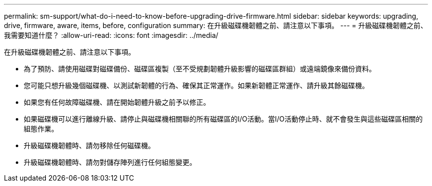 ---
permalink: sm-support/what-do-i-need-to-know-before-upgrading-drive-firmware.html 
sidebar: sidebar 
keywords: upgrading, drive, firmware, aware, items, before, configuration 
summary: 在升級磁碟機韌體之前、請注意以下事項。 
---
= 升級磁碟機韌體之前、我需要知道什麼？
:allow-uri-read: 
:icons: font
:imagesdir: ../media/


[role="lead"]
在升級磁碟機韌體之前、請注意以下事項。

* 為了預防、請使用磁碟對磁碟備份、磁碟區複製（至不受規劃韌體升級影響的磁碟區群組）或遠端鏡像來備份資料。
* 您可能只想升級幾個磁碟機、以測試新韌體的行為、確保其正常運作。如果新韌體正常運作、請升級其餘磁碟機。
* 如果您有任何故障磁碟機、請在開始韌體升級之前予以修正。
* 如果磁碟機可以進行離線升級、請停止與磁碟機相關聯的所有磁碟區的I/O活動。當I/O活動停止時、就不會發生與這些磁碟區相關的組態作業。
* 升級磁碟機韌體時、請勿移除任何磁碟機。
* 升級磁碟機韌體時、請勿對儲存陣列進行任何組態變更。

